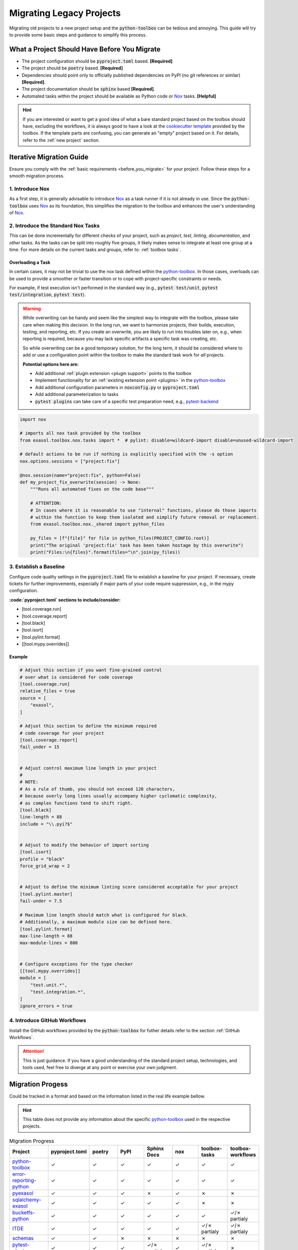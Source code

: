 Migrating Legacy Projects
=========================

Migrating old projects to a new project setup and the :code:`python-toolbox` can be tedious and annoying. This guide will try to provide some basic steps and guidance to simplify this process.

.. _before_you_migrate:

What a Project Should Have Before You Migrate
+++++++++++++++++++++++++++++++++++++++++++++

* The project configuration should be :code:`pyproject.toml` based. **[Required]**
* The project should be :code:`poetry` based. **[Required]**
* Dependencies should point only to officially published dependencies on PyPI (no git references or similar) **[Required]**.
* The project documentation should be :code:`sphinx` based **[Required]**.
* Automated tasks within the project should be available as Python code or `Nox`_ tasks. **[Helpful]**

.. hint::

    If you are interested or want to get a good idea of what a bare standard project based on the toolbox should have, excluding the workflows, it is always good to have a look at the `cookiecutter template <https://github.com/exasol/python-toolbox/tree/main/project-template>`_ provided by the toolbox. If the template parts are confusing, you can generate an "empty" project based on it. For details, refer to the :ref:`new project` section.


Iterative Migration Guide
++++++++++++++++++++++++++

Ensure you comply with the :ref:`basic requirements <before_you_migrate>` for your project. Follow these steps for a smooth migration process.

1. Introduce Nox
----------------
As a first step, it is generally advisable to introduce `Nox`_ as a task runner if it is not already in use. Since the :code:`python-toolbox` uses `Nox`_ as its foundation, this simplifies the migration to the toolbox and enhances the user's understanding of `Nox`_.

2. Introduce the Standard Nox Tasks
-----------------------------------
This can be done incrementally for different checks of your project, such as *project*, *test*, *linting*, *documentation*, and *other* tasks.
As the tasks can be split into roughly five groups, it likely makes sense to integrate at least one group at a time.
For more details on the current tasks and groups, refer to: :ref:`toolbox tasks`.


Overloading a Task
__________________

In certain cases, it may not be trivial to use the nox task defined within the `python-toolbox`_. In those cases, overloads can be used to provide a smoother or faster transition or to cope with project-specific constraints or needs.

For example, if test execution isn't performed in the standard way (e.g., :code:`pytest test/unit`, :code:`pytest test/integration`, :code:`pytest test`).

.. warning::

   While overwriting can be handy and seem like the simplest way to integrate with the toolbox, please take care when making this decision. In the long run, we want to harmonize projects, their builds, execution, testing, and reporting, etc. If you create an overwrite, you are likely to run into troubles later on, e.g., when reporting is required, because you may lack specific artifacts a specific task was creating, etc.

   So while overwriting can be a good temporary solution, for the long term, it should be considered where to add or use a configuration point within the toolbox to make the standard task work for *all* projects.

   **Potential options here are:**

   * Add additional :ref:`plugin extension <plugin support>` points to the toolbox
   * Implement functionality for an :ref:`existing extension point <plugins>` in the `python-toolbox`_
   * Add additional configuration parameters in :code:`noxconfig.py` or :code:`pyproject.toml`
   * Add additional parameterization to tasks
   * :code:`pytest plugins` can take care of a specific test preparation need, e.g., `pytest-backend <https://github.com/exasol/pytest-plugins/tree/main/pytest-backend>`_


.. code-block:: python

    import nox

    # imports all nox task provided by the toolbox
    from exasol.toolbox.nox.tasks import *  # pylint: disable=wildcard-import disable=unused-wildcard-import

    # default actions to be run if nothing is explicitly specified with the -s option
    nox.options.sessions = ["project:fix"]

    @nox.session(name="project:fix", python=False)
    def my_project_fix_overwrite(session) -> None:
        """Runs all automated fixes on the code base"""

        # ATTENTION:
        # In cases where it is reasonable to use "internal" functions, please do those imports
        # within the function to keep them isolated and simplify future removal or replacement.
        from exasol.toolbox.nox._shared import python_files

        py_files = [f"{file}" for file in python_files(PROJECT_CONFIG.root)]
        print("The original 'project:fix' task has been taken hostage by this overwrite")
        print("Files:\n{files}".format(files="\n".join(py_files))


3. Establish a Baseline
-----------------------
Configure code quality settings in the :code:`pyproject.toml` file to establish a baseline for your project. If necessary, create tickets for further improvements, especially if major parts of your code require suppression, e.g., in the mypy configuration.

**:code:`pyproject.toml` sections to include/consider:**

* [tool.coverage.run]
* [tool.coverage.report]
* [tool.black]
* [tool.isort]
* [tool.pylint.format]
* [[tool.mypy.overrides]]

Example
_______

.. code-block:: toml

    # Adjust this section if you want fine-grained control
    # over what is considered for code coverage
    [tool.coverage.run]
    relative_files = true
    source = [
        "exasol",
    ]

    # Adjust this section to define the minimum required
    # code coverage for your project
    [tool.coverage.report]
    fail_under = 15


    # Adjust control maximum line length in your project
    #
    # NOTE:
    # As a rule of thumb, you should not exceed 120 characters,
    # because overly long lines usually accompany higher cyclomatic complexity,
    # as complex functions tend to shift right.
    [tool.black]
    line-length = 88
    include = "\\.pyi?$"


    # Adjust to modify the behavior of import sorting
    [tool.isort]
    profile = "black"
    force_grid_wrap = 2


    # Adjust to define the minimum linting score considered acceptable for your project
    [tool.pylint.master]
    fail-under = 7.5

    # Maximum line length should match what is configured for black.
    # Additionally, a maximum module size can be defined here.
    [tool.pylint.format]
    max-line-length = 88
    max-module-lines = 800


    # Configure exceptions for the type checker
    [[tool.mypy.overrides]]
    module = [
        "test.unit.*",
        "test.integration.*",
    ]
    ignore_errors = true


4. Introduce GitHub Workflows
-----------------------------
Install the GitHub workflows provided by the :code:`python-toolbox` for futher details refer to the section :ref:`GitHub Workflows`.

.. attention::
   This is just guidance. If you have a good understanding of the standard project setup, technologies, and tools used, feel free to diverge at any point or exercise your own judgment.


Migration Progess
+++++++++++++++++

Could be tracked in a format and based on the information listed in the real life example bellow.

.. hint::

    This table does not provide any information about the specific `python-toolbox`_ used in the respective projects.

.. list-table:: Migration Progress
    :widths: 20 15 15 15 15 15 15 15
    :header-rows: 1

    * - Project
      - pyproject.toml
      - poetry
      - PyPI
      - Sphinx Docs
      - nox
      - toolbox-tasks
      - toolbox-workflows
    * - `python-toolbox`_
      - ✓
      - ✓
      - ✓
      - ✓
      - ✓
      - ✓
      - ✓
    * - `error-reporting-python <https://github.com/exasol/error-reporting-python>`_
      - ✓
      - ✓
      - ✓
      - ✓
      - ✓
      - ✓
      - ✓
    * - `pyexasol <https://github.com/exasol/pyexasol>`_
      - ✓
      - ✓
      - ✓
      - ✗
      - ✓
      - ✗
      - ✗
    * - `sqlalchemy-exasol <https://github.com/exasol/sqlalchemy-exasol>`_
      - ✓
      - ✓
      - ✓
      - ✓
      - ✓
      - ✗
      - ✗
    * - `bucketfs-python <https://github.com/exasol/bucketfs-python/tree/main>`_
      - ✓
      - ✓
      - ✓
      - ✓
      - ✓
      - ✓
      - ✓/✗ partialy
    * - `ITDE <https://github.com/exasol/integration-test-docker-environment>`_
      - ✓
      - ✓
      - ✓
      - ✓
      - ✓
      - ✓/✗ partialy
      - ✓/✗ partialy
    * - `schemas <https://github.com/exasol/schemas>`_
      - ✓
      - ✓
      - ✗
      - ✗
      - ✗
      - ✗
      - ✗
    * - `pytest-plugins <https://github.com/exasol/pytest-plugins>`_
      - ✓
      - ✓
      - ✓
      - ✓/✗ partialy
      - ✓
      - ✓/✗ partialy
      - ✗
    * - `harlequin-exasol <https://github.com/Nicoretti/harlequin-exasol>`_
      - ✓
      - ✓
      - ✓
      - ✓
      - ✓
      - ✓
      - ✗


.. list-table:: Legend
    :widths: 20 80
    :header-rows: 1

    * - Column
      - Description
    * - Project
      - Name of the project
    * - pyproject.toml
      - Project configuration and setup is `pyproject.toml`_ based
    * - poetry
      - Project configuration and build is `Poetry`_ based
    * - PYPI
      - Project can be build and published to `PyPi`_
    * - Sphinx Docs
      - The project doumentation is `Sphinx`_ based
    * - nox
      - The projects automated tasks are executed using the `Nox`_ task runner
    * - toolbox-tasks
      - All nox tasks provided by the `python-toolbox`_ are available and fully functional
    * - toolbox-workflows
      - All :ref:`GitHub Workflows` provided by the `python-toolbox`_ are available and fully functional

.. _pyproject.toml: https://peps.python.org/pep-0621/
.. _Nox: https://nox.thea.codes/en/stable/
.. _Poetry: https://python-poetry.org/
.. _PyPi: https://pypi.org/
.. _Sphinx: https://www.sphinx-doc.org/en/master/
.. _python-toolbox: https://github.com/exasol/python-toolbox
